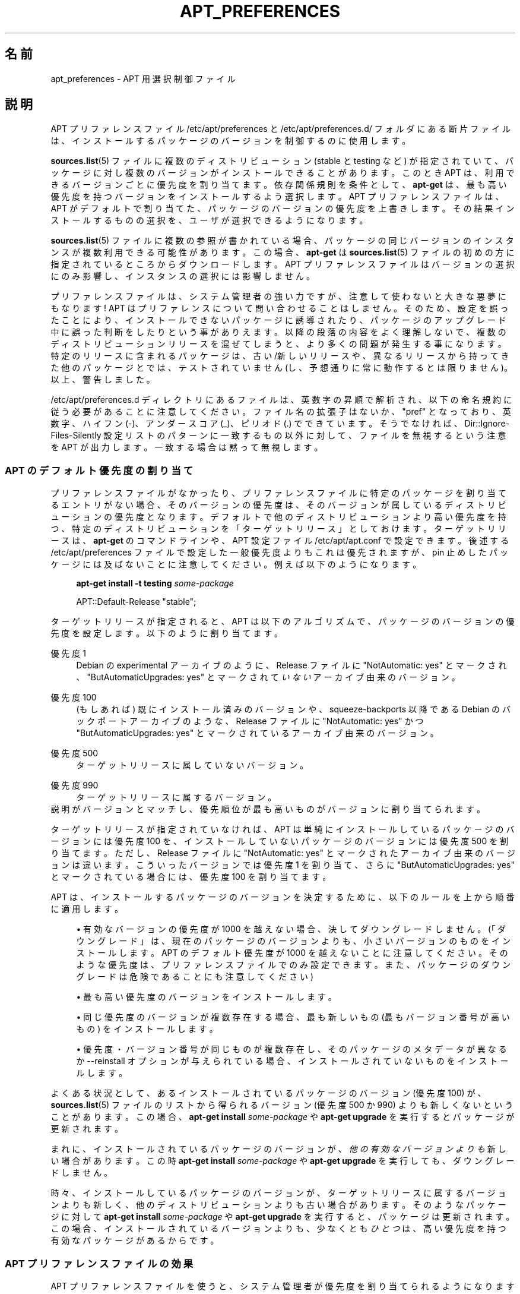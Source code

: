 '\" t
.\"     Title: apt_preferences
.\"    Author: [FAMILY Given]
.\" Generator: DocBook XSL Stylesheets v1.79.1 <http://docbook.sf.net/>
.\"      Date: 15\ \&8 月\ \&2015
.\"    Manual: APT
.\"    Source: APT 1.8.0~alpha3
.\"  Language: Japanese
.\"
.TH "APT_PREFERENCES" "5" "15\ \&8 月\ \&2015" "APT 1.8.0~alpha3" "APT"
.\" -----------------------------------------------------------------
.\" * Define some portability stuff
.\" -----------------------------------------------------------------
.\" ~~~~~~~~~~~~~~~~~~~~~~~~~~~~~~~~~~~~~~~~~~~~~~~~~~~~~~~~~~~~~~~~~
.\" http://bugs.debian.org/507673
.\" http://lists.gnu.org/archive/html/groff/2009-02/msg00013.html
.\" ~~~~~~~~~~~~~~~~~~~~~~~~~~~~~~~~~~~~~~~~~~~~~~~~~~~~~~~~~~~~~~~~~
.ie \n(.g .ds Aq \(aq
.el       .ds Aq '
.\" -----------------------------------------------------------------
.\" * set default formatting
.\" -----------------------------------------------------------------
.\" disable hyphenation
.nh
.\" disable justification (adjust text to left margin only)
.ad l
.\" -----------------------------------------------------------------
.\" * MAIN CONTENT STARTS HERE *
.\" -----------------------------------------------------------------
.SH "名前"
apt_preferences \- APT 用選択制御ファイル
.SH "説明"
.PP
APT プリファレンスファイル
/etc/apt/preferences
と
/etc/apt/preferences\&.d/
フォルダにある断片ファイルは、インストールするパッケージのバージョンを制御するのに使用します。
.PP
\fBsources.list\fR(5)
ファイルに複数のディストリビューション (stable
と
testing
など) が指定されていて、パッケージに対し複数のバージョンがインストールできることがあります。このとき APT は、利用できるバージョンごとに優先度を割り当てます。依存関係規則を条件として、\fBapt\-get\fR
は、最も高い優先度を持つバージョンをインストールするよう選択します。APT プリファレンスファイルは、APT がデフォルトで割り当てた、パッケージのバージョンの優先度を上書きします。その結果インストールするものの選択を、ユーザが選択できるようになります。
.PP
\fBsources.list\fR(5)
ファイルに複数の参照が書かれている場合、パッケージの同じバージョンのインスタンスが複数利用できる可能性があります。この場合、\fBapt\-get\fR
は
\fBsources.list\fR(5)
ファイルの初めの方に指定されているところからダウンロードします。APT プリファレンスファイルはバージョンの選択にのみ影響し、インスタンスの選択には影響しません。
.PP
プリファレンスファイルは、システム管理者の強い力ですが、注意して使わないと大きな悪夢にもなります! APT はプリファレンスについて問い合わせることはしません。そのため、設定を誤ったことにより、インストールできないパッケージに誘導されたり、パッケージのアップグレード中に誤った判断をしたりという事がありえます。以降の段落の内容をよく理解しないで、複数のディストリビューションリリースを混ぜてしまうと、より多くの問題が発生する事になります。特定のリリースに含まれるパッケージは、古い/新しいリリースや、異なるリリースから持ってきた他のパッケージとでは、テストされていません (し、予想通りに常に動作するとは限りません)。以上、警告しました。
.PP
/etc/apt/preferences\&.d
ディレクトリにあるファイルは、英数字の昇順で解析され、以下の命名規約に従う必要があることに注意してください。ファイル名の拡張子はないか、"pref" となっており、英数字、ハイフン (\-)、アンダースコア (_)、ピリオド (\&.) でできています。そうでなければ、Dir::Ignore\-Files\-Silently
設定リストのパターンに一致するもの以外に対して、ファイルを無視するという注意を APT が出力します。一致する場合は黙って無視します。
.SS "APT のデフォルト優先度の割り当て"
.PP
プリファレンスファイルがなかったり、プリファレンスファイルに特定のパッケージを割り当てるエントリがない場合、そのバージョンの優先度は、そのバージョンが属しているディストリビューションの優先度となります。デフォルトで他のディストリビューションより高い優先度を持つ、特定のディストリビューションを「ターゲットリリース」としておけます。ターゲットリリースは、\fBapt\-get\fR
のコマンドラインや、APT 設定ファイル
/etc/apt/apt\&.conf
で設定できます。後述する
/etc/apt/preferences
ファイルで設定した一般優先度よりもこれは優先されますが、pin 止めしたパッケージには及ばないことに注意してください。例えば以下のようになります。
.sp
.if n \{\
.RS 4
.\}
.nf
\fBapt\-get install \-t testing \fR\fB\fIsome\-package\fR\fR
.fi
.if n \{\
.RE
.\}
.sp

.sp
.if n \{\
.RS 4
.\}
.nf
APT::Default\-Release "stable";
.fi
.if n \{\
.RE
.\}
.PP
ターゲットリリースが指定されると、APT は以下のアルゴリズムで、パッケージのバージョンの優先度を設定します。以下のように割り当てます。
.PP
優先度 1
.RS 4
Debian の
experimental
アーカイブのように、Release
ファイルに "NotAutomatic: yes" とマークされ、"ButAutomaticUpgrades: yes" とマークされて\fIいない\fRアーカイブ由来のバージョン。
.RE
.PP
優先度 100
.RS 4
(もしあれば) 既にインストール済みのバージョンや、squeeze\-backports
以降である Debian のバックポートアーカイブのような、Release
ファイルに "NotAutomatic: yes" かつ "ButAutomaticUpgrades: yes" とマークされているアーカイブ由来のバージョン。
.RE
.PP
優先度 500
.RS 4
ターゲットリリースに属していないバージョン。
.RE
.PP
優先度 990
.RS 4
ターゲットリリースに属するバージョン。
.RE
説明がバージョンとマッチし、優先順位が最も高いものがバージョンに割り当てられます。
.PP
ターゲットリリースが指定されていなければ、APT は単純にインストールしているパッケージのバージョンには優先度 100 を、インストールしていないパッケージのバージョンには優先度 500 を割り当てます。ただし、Release
ファイルに "NotAutomatic: yes" とマークされたアーカイブ由来のバージョンは違います。こういったバージョンでは優先度 1 を割り当て、さらに "ButAutomaticUpgrades: yes" とマークされている場合には、優先度 100 を割り当てます。
.PP
APT は、インストールするパッケージのバージョンを決定するために、以下のルールを上から順番に適用します。
.sp
.RS 4
.ie n \{\
\h'-04'\(bu\h'+03'\c
.\}
.el \{\
.sp -1
.IP \(bu 2.3
.\}
有効なバージョンの優先度が 1000 を越えない場合、決してダウングレードしません。(「ダウングレード」は、現在のパッケージのバージョンよりも、小さいバージョンのものをインストールします。APT のデフォルト優先度が 1000 を越えないことに注意してください。そのような優先度は、プリファレンスファイルでのみ設定できます。また、パッケージのダウングレードは危険であることにも注意してください)
.RE
.sp
.RS 4
.ie n \{\
\h'-04'\(bu\h'+03'\c
.\}
.el \{\
.sp -1
.IP \(bu 2.3
.\}
最も高い優先度のバージョンをインストールします。
.RE
.sp
.RS 4
.ie n \{\
\h'-04'\(bu\h'+03'\c
.\}
.el \{\
.sp -1
.IP \(bu 2.3
.\}
同じ優先度のバージョンが複数存在する場合、最も新しいもの (最もバージョン番号が高いもの) をインストールします。
.RE
.sp
.RS 4
.ie n \{\
\h'-04'\(bu\h'+03'\c
.\}
.el \{\
.sp -1
.IP \(bu 2.3
.\}
優先度・バージョン番号が同じものが複数存在し、そのパッケージのメタデータが異なるか
\-\-reinstall
オプションが与えられている場合、インストールされていないものをインストールします。
.RE
.PP
よくある状況として、あるインストールされているパッケージのバージョン (優先度 100) が、\fBsources.list\fR(5)
ファイルのリストから得られるバージョン (優先度 500 か 990) よりも新しくないということがあります。この場合、\fBapt\-get install \fR\fB\fIsome\-package\fR\fR
や
\fBapt\-get upgrade\fR
を実行するとパッケージが更新されます。
.PP
まれに、インストールされているパッケージのバージョンが、\fI他の有効なバージョンよりも\fR新しい場合があります。この時
\fBapt\-get install \fR\fB\fIsome\-package\fR\fR
や
\fBapt\-get upgrade\fR
を実行しても、ダウングレードしません。
.PP
時々、インストールしているパッケージのバージョンが、ターゲットリリースに属するバージョンよりも新しく、他のディストリビューションよりも古い場合があります。そのようなパッケージに対して
\fBapt\-get install \fR\fB\fIsome\-package\fR\fR
や
\fBapt\-get upgrade\fR
を実行すると、パッケージは更新されます。この場合、インストールされているバージョンよりも、少なくとも\fIひとつ\fRは、高い優先度を持つ有効なパッケージがあるからです。
.SS "APT プリファレンスファイルの効果"
.PP
APT プリファレンスファイルを使うと、システム管理者が優先度を割り当てられるようになります。ファイルは、空白行で区切られた、複数行からなるレコードで構成されています。レコードは特定形式か、汎用形式のどちらかの形式をとります。
.sp
.RS 4
.ie n \{\
\h'-04'\(bu\h'+03'\c
.\}
.el \{\
.sp -1
.IP \(bu 2.3
.\}
特定形式は、優先度 ("Pin\-Priority") を、指定したバージョンやバージョン範囲の、指定したパッケージについて割り当てます。例えば以下のレコードは、バージョン番号が "5\&.20" で始まる
perl
パッケージを、高い優先度に設定します。空白で区切り、複数のパッケージを指定できます。
.sp
.if n \{\
.RS 4
.\}
.nf
Package: perl
Pin: version 5\&.20*
Pin\-Priority: 1001
.fi
.if n \{\
.RE
.\}
.RE
.sp
.RS 4
.ie n \{\
\h'-04'\(bu\h'+03'\c
.\}
.el \{\
.sp -1
.IP \(bu 2.3
.\}
汎用形式は、与えられたディストリビューションにある、すべてのパッケージ (Release
ファイルに列挙したパッケージ) の優先度や、FQDNで指定した、特定のインターネットサイトから取得するパッケージの優先度を割り当てます。
.sp
APT プリファレンスファイルに書かれている汎用形式のエントリは、パッケージのグループについてのみ適用されます。例えば以下のレコードは、ローカルサイトにある全パッケージについて、高い優先度を割り当てます。
.sp
.if n \{\
.RS 4
.\}
.nf
Package: *
Pin: origin ""
Pin\-Priority: 999
.fi
.if n \{\
.RE
.\}
.sp
注意: ここで使われるキーワードは、ホスト名にマッチするのに使われる "origin" です。以下のレコードは、ホスト名が "ftp\&.de\&.debian\&.org" で識別されるサーバ由来のすべてのバージョンに、高い優先度を割り当てます。
.sp
.if n \{\
.RS 4
.\}
.nf
Package: *
Pin: origin "ftp\&.de\&.debian\&.org"
Pin\-Priority: 999
.fi
.if n \{\
.RE
.\}
.sp
Release
ファイルに指定されたような、ディストリビューションの Origin と
\fI混同しない\fRようにしてください。Release
ファイルにある "Origin:" タグは、インターネットアドレスではなく、"Debian" や "Ximian" といった作者やベンダ名です。
.sp
以下のレコードは、アーカイブ名が "unstable" となっているディストリビューションに属するパッケージを、すべて低い優先度に割り当てます。
.sp
.if n \{\
.RS 4
.\}
.nf
Package: *
Pin: release a=unstable
Pin\-Priority: 50
.fi
.if n \{\
.RE
.\}
.sp
以下のレコードは、コード名が "buster" となっているディストリビューションに属するパッケージのバージョンを、高い優先度に割り当てます。
.sp
.if n \{\
.RS 4
.\}
.nf
Package: *
Pin: release n=buster
Pin\-Priority: 900
.fi
.if n \{\
.RE
.\}
.sp
以下のレコードは、アーカイブ名が "stable" で、リリースバージョン番号が "9" となっているリリースに属するパッケージを、すべて高い優先度に割り当てます。
.sp
.if n \{\
.RS 4
.\}
.nf
Package: *
Pin: release a=stable, v=9
Pin\-Priority: 500
.fi
.if n \{\
.RE
.\}
.RE
.sp
コンマ演算子の効果は "and" 論理に似ています: ピンが一致するようにすべての条件がピンが一致しなければなりません。一つの例外があります: 条件のいずれかの型では (例えば、二つの "a" 条件)、ただ最後の条件のみがチェックされます。
.SS "正規表現と glob(7) 構文"
.PP
APT は
\fBglob\fR(7)
表現と、スラッシュで囲んだ正規表現による pin もサポートしています。例えば以下の例は、gnome で始まる (\fBglob\fR(7)
風表現) か kde を含む (スラッシュで囲んだ POSIX の拡張正規表現) 名前の、experimental 由来のすべてのパッケージに、優先度500を割り当てます。
.sp
.if n \{\
.RS 4
.\}
.nf
Package: gnome* /kde/
Pin: release a=experimental
Pin\-Priority: 500
.fi
.if n \{\
.RE
.\}
.PP
この表現の規則は、文字が現れうる場所なら、どこでも発生しうるという事です。したがって、以下の pin は、xenial で始まるリリース由来の、すべてのパッケージに、優先度 990 を割り当てます。
.sp
.if n \{\
.RS 4
.\}
.nf
Package: *
Pin: release n=xenial*
Pin\-Priority: 990
.fi
.if n \{\
.RE
.\}
.PP
Package
フィールドも正規表現が現れる場合、正規表現を、マッチするすべてのパッケージ名のリストに置き換えたものとして、動作します。これは将来変更されるかどうか、まだ決定していません。そのため、まずはじめにワイルドカード pin を、常に記述するようにしてください。その後に続く pin で上書きされます。Package フィールドの "*" パターンは、\fBglob\fR(7)
表現自体とは見なされません。
.SS "APT が優先度に割り込む方法"
.PP
APT プリファレンスファイルで割り当てた優先度 (P) は、正負の整数でなくてはなりません。これは (おおざっぱにいうと) 以下のように解釈されます。
.PP
P >= 1000
.RS 4
パッケージがダウングレードしても、このバージョンのパッケージをインストール
.RE
.PP
990 <= P < 1000
.RS 4
インストールされているバージョンの方が新しいのでなければ、ターゲットリリースに含まれなくても、このバージョンのパッケージをインストール
.RE
.PP
500 <= P < 990
.RS 4
ターゲットリリースに属するバージョンがあったり、インストールされているバージョンの方が新しいのでなければ、このバージョンのパッケージをインストール
.RE
.PP
100 <= P < 500
.RS 4
他のディストリビューションに属するバージョンがあったり、インストールされているバージョンの方が新しいのでなければ、このバージョンのパッケージをインストール
.RE
.PP
0 < P < 100
.RS 4
このパッケージがインストールされていない場合、このバージョンのパッケージをインストール
.RE
.PP
P < 0
.RS 4
このバージョンのインストール禁止
.RE
.PP
P = 0
.RS 4
は動作が未定義です、使用しないでください。
.RE
.PP
利用可能なパッケージバージョンに一致する最初の特定形式のレコードが、パッケージバージョンの優先度を決定します。それに失敗すると、パッケージバージョンの優先度は、バージョンに一致する汎用形式のレコードで定義されたすべての優先度の最大値として定義されます。
.PP
例えば、APT プリファレンスファイルの上の方に、以下のレコードが書かれていると仮定してください。
.sp
.if n \{\
.RS 4
.\}
.nf
Package: perl
Pin: version 5\&.20*
Pin\-Priority: 1001

Package: *
Pin: origin ""
Pin\-Priority: 999

Package: *
Pin: release unstable
Pin\-Priority: 50
.fi
.if n \{\
.RE
.\}
.PP
すると、以下のように動作します。
.sp
.RS 4
.ie n \{\
\h'-04'\(bu\h'+03'\c
.\}
.el \{\
.sp -1
.IP \(bu 2.3
.\}
バージョン番号が "5\&.20" で始まっていれば、perl
の最新の利用可能パッケージがインストールされます。バージョン 5\&.20* が利用可能で、バージョン 5\&.24* がインストールされている場合、perl
はダウングレードされます。
.RE
.sp
.RS 4
.ie n \{\
\h'-04'\(bu\h'+03'\c
.\}
.el \{\
.sp -1
.IP \(bu 2.3
.\}
ローカルシステムで有効な、perl
以外のどんなパッケージでも、他のバージョンより (たとえターゲットリリースに属していても) 優先度が高くなります。
.RE
.sp
.RS 4
.ie n \{\
\h'-04'\(bu\h'+03'\c
.\}
.el \{\
.sp -1
.IP \(bu 2.3
.\}
ローカルシステムにはなくても
\fBsources.list\fR(5)
に列挙されたサイトにあるバージョンで、unstable
ディストリビューションに属しているパッケージは、インストールするよう選択され、既にインストールされているバージョンがない場合にのみインストールされます。
.RE
.sp
.SS "パッケージのバージョンとディストリビューションプロパティの決定"
.PP
\fBsources.list\fR(5)
ファイルに列挙した場所では、その場所で利用できるパッケージを記述した、Packages
ファイルや
Release
ファイルを提供します。
.PP
Packages
ファイルは通常
\&.\&.\&./dists/\fIdist\-name\fR/\fIcomponent\fR/\fIarch\fR
ディレクトリにあります。例えば、\&.\&.\&./dists/stable/main/binary\-i386/Packages
です。これは、ディレクトリにある利用可能パッケージごとに、複数行のレコードからできています。APT 優先度の設定は、レコードごとに以下の 2 行だけです。
.PP
Package: 行
.RS 4
パッケージ名
.RE
.PP
Version: 行
.RS 4
その名前のパッケージのバージョン番号
.RE
.PP
Release
ファイルは、通常
\&.\&.\&./dists/\fIdist\-name\fR
ディレクトリにあります。例えば、\&.\&.\&./dists/stable/Release
や
\&.\&.\&./dists/stretch/Release
です。これは、このディレクトリ以下にある\fI全\fRパッケージに適用する、複数行のレコード 1 つから成っています。Packages
ファイルと違い
Release
ファイルは、以下のようにほとんどの行が APT 優先度の設定に関連します。
.PP
Archive: 行や Suite: 行
.RS 4
このディレクトリツリーに属する全パッケージのアーカイブ名です。例えば、"Archive: stable" や "Suite: stable" という行は、Release
ファイルの親ディレクトリツリー以下にある全パッケージが、stable
アーカイブだと指定します。APT プリファレンスファイルでこの値を指定するには、以下の行が必要になります。
.sp
.if n \{\
.RS 4
.\}
.nf
Pin: release a=stable
.fi
.if n \{\
.RE
.\}
.RE
.PP
Codename: 行
.RS 4
このディレクトリツリーに属する全パッケージのコード名です。たとえば、"Codename: buster" という行は、Release
ファイルの親ディレクトリツリー以下にある全パッケージが、buster
と名前のついたバージョンであると指定します。APT プリファレンスファイルでこの値を指定するには、以下の行が必要になります。
.sp
.if n \{\
.RS 4
.\}
.nf
Pin: release n=buster
.fi
.if n \{\
.RE
.\}
.RE
.PP
Version: 行
.RS 4
リリースバージョン名です。例えば、このツリーのパッケージが、Debian リリースバージョン 9 に属するとします。通常
testing
ディストリビューションや
unstable
ディストリビューションには、まだリリースされていないので、バージョン番号が付きません。APT プリファレンスファイルでこれを指定するには、以下の行のいずれかが必要になります。
.sp
.if n \{\
.RS 4
.\}
.nf
Pin: release v=9
Pin: release a=stable, v=9
Pin: release 9
.fi
.if n \{\
.RE
.\}
.RE
.PP
Component: 行
.RS 4
Release
ファイルの、ディレクトリツリーにあるパッケージのライセンスコンポーネント名です。例えば、"Component: main" という行は、このディレクトリ以下の全ファイルが、main
コンポーネント (Debian フリーソフトウェアガイドラインの元でライセンスされている) であることを表します。APT プリファレンスファイルでこのコンポーネントを指定するには、以下の行が必要になります。
.sp
.if n \{\
.RS 4
.\}
.nf
Pin: release c=main
.fi
.if n \{\
.RE
.\}
.RE
.PP
Origin: 行
.RS 4
Release
ファイルのディレクトリツリーにあるパッケージの提供者名です。ほとんど共通で
Debian
です。APT プリファレンスファイルでこの提供者を指定するには、以下の行が必要になります。
.sp
.if n \{\
.RS 4
.\}
.nf
Pin: release o=Debian
.fi
.if n \{\
.RE
.\}
.RE
.PP
Label: 行
.RS 4
Release
ファイルのディレクトリツリーにあるパッケージのラベル名です。ほとんど共通で
Debian
です。APT プリファレンスファイルでこのラベルを指定するには、以下の行が必要になります。
.sp
.if n \{\
.RS 4
.\}
.nf
Pin: release l=Debian
.fi
.if n \{\
.RE
.\}
.RE
.PP
\fBsources.list\fR(5)
ファイルに列挙された場所から取得した
Packages
ファイルや
Release
ファイルはすべて、/var/lib/apt/lists
ディレクトリや、apt\&.conf
ファイルの
Dir::State::Lists
変数で指定した場所に取得されます。例えば、debian\&.lcs\&.mit\&.edu_debian_dists_unstable_contrib_binary\-i386_Release
ファイルは、debian\&.lcs\&.mit\&.edu
から取得した、unstable
ディストリビューションで、contrib
コンポーネントな、binary\-i386
アーキテクチャ用の
Release
ファイルを含んでいます。
.SS "APT プリファレンスレコードのオプション行"
.PP
APT プリファレンスファイルのレコードごとに、任意で
Explanation:
で始まる行を持てます。これは、コメント用の場所を確保します。
.SH "サンプル"
.SS "安定版の追跡"
.PP
以下の APT プリファレンスファイルは、stable
ディストリビューションに属する全てのパッケージのバージョンに、デフォルト (500) より高い優先度を割り当て、他の
Debian
ディストリビューションのパッケージのバージョンには、低くてインストールできないような優先度を割り当てます。
.sp
.if n \{\
.RS 4
.\}
.nf
Explanation: Uninstall or do not install any Debian\-originated
Explanation: package versions other than those in the stable distro
Package: *
Pin: release a=stable
Pin\-Priority: 900

Package: *
Pin: release o=Debian
Pin\-Priority: \-10
.fi
.if n \{\
.RE
.\}
.PP
適切な
\fBsources.list\fR(5)
ファイルと上記のプリファレンスファイルにより、以下のコマンドのいずれかで最新の
stable
バージョンにアップグレードできます。
.sp
.if n \{\
.RS 4
.\}
.nf
apt\-get install \fIpackage\-name\fR
apt\-get upgrade
apt\-get dist\-upgrade
.fi
.if n \{\
.RE
.\}
.PP
以下のコマンドで、指定したパッケージを
testing
ディストリビューションの最新バージョンにアップグレードします。このパッケージは、再度このコマンドを発行しないとアップグレードされません。
.sp
.if n \{\
.RS 4
.\}
.nf
apt\-get install \fIpackage\fR/testing
.fi
.if n \{\
.RE
.\}
.sp
.SS "テスト版や不安定版の追跡"
.PP
以下の APT プリファレンスファイルは、testing
ディストリビューションのパッケージのバージョンに高い優先度を割り当て、unstable
ディストリビューションのパッケージのバージョンには低い優先度を割り当てます。また他の
Debian
ディストリビューションのパッケージのバージョンには、低くてインストールできないような優先度を割り当てます。
.sp
.if n \{\
.RS 4
.\}
.nf
Package: *
Pin: release a=testing
Pin\-Priority: 900

Package: *
Pin: release a=unstable
Pin\-Priority: 800

Package: *
Pin: release o=Debian
Pin\-Priority: \-10
.fi
.if n \{\
.RE
.\}
.PP
適切な
\fBsources.list\fR(5)
ファイルと上記のプリファレンスファイルにより、以下のコマンドのいずれかで最新の
testing
バージョンにアップグレードできます。
.sp
.if n \{\
.RS 4
.\}
.nf
apt\-get install \fIpackage\-name\fR
apt\-get upgrade
apt\-get dist\-upgrade
.fi
.if n \{\
.RE
.\}
.PP
以下のコマンドで、指定したパッケージを
unstable
ディストリビューションの最新バージョンにアップグレードします。それ以降、\fBapt\-get upgrade\fR
は
testing
バージョンのパッケージが更新されていれば
testing
の最新版に、unstable
バージョンのパッケージが更新されていれば
unstable
の最新版にアップグレードします。
.sp
.if n \{\
.RS 4
.\}
.nf
apt\-get install \fIpackage\fR/unstable
.fi
.if n \{\
.RE
.\}
.sp
.SS "コード名リリースの進化の追跡"
.PP
以下の APT プリファレンスファイルは、指定したコード名のディストリビューションに属する全てのパッケージのバージョンに、デフォルト (500) より高い優先度を割り当て、他の
Debian
ディストリビューション、コード名、アーカイブのパッケージのバージョンには、低くてインストールできないような優先度を割り当てます。この APT プリファレンスファイルにより、APT は
testing
アーカイブから、stable
や最新の
oldstable
へ移行できます。コード名の変更に関係なく
testing
を追跡したい場合は、上記の設定例を使用するべきです。
.sp
.if n \{\
.RS 4
.\}
.nf
Explanation: Uninstall or do not install any Debian\-originated package versions
Explanation: other than those in the distribution codenamed with buster or sid
Package: *
Pin: release n=buster
Pin\-Priority: 900

Explanation: Debian unstable is always codenamed with sid
Package: *
Pin: release n=sid
Pin\-Priority: 800

Package: *
Pin: release o=Debian
Pin\-Priority: \-10
.fi
.if n \{\
.RE
.\}
.PP
適切な
\fBsources.list\fR(5)
ファイルと上記のプリファレンスファイルにより、以下のコマンドのいずれかで、リリースコード名が
buster
である最新バージョンにアップグレードできます。
.sp
.if n \{\
.RS 4
.\}
.nf
apt\-get install \fIpackage\-name\fR
apt\-get upgrade
apt\-get dist\-upgrade
.fi
.if n \{\
.RE
.\}
.PP
以下のコマンドで、指定したパッケージを
sid
ディストリビューションの最新バージョンにアップグレードします。それ以降、\fBapt\-get upgrade\fR
は
buster
バージョンのパッケージが更新されていれば
buster
の最新版に、sid
バージョンのパッケージが更新されていれば
sidの最新版にアップグレードします。
.sp
.if n \{\
.RS 4
.\}
.nf
apt\-get install \fIpackage\fR/sid
.fi
.if n \{\
.RE
.\}
.sp
.SH "ファイル"
.PP
/etc/apt/preferences
.RS 4
バージョンプリファレンスファイル。 ここに "pin"の設定を行います。 つまり、別々の取得元や異なるディストリビューションのバージョンの、 どこからパッケージを取得するかを設定します。 設定項目:
Dir::Etc::Preferences
.RE
.PP
/etc/apt/preferences\&.d/
.RS 4
バージョンプリファレンスファイル断片。 設定項目:
Dir::Etc::PreferencesParts
.RE
.SH "関連項目"
.PP
\fBapt-get\fR(8)
\fBapt-cache\fR(8)
\fBapt.conf\fR(5)
\fBsources.list\fR(5)
.SH "バグ"
.PP
\m[blue]\fBAPT バグページ\fR\m[]\&\s-2\u[1]\d\s+2
をご覧ください。 APT のバグを報告する場合は、
/usr/share/doc/debian/bug\-reporting\&.txt
や
\fBreportbug\fR(1)
コマンドをご覧ください。
.SH "翻訳"
.PP
倉澤 望
<nabetaro@debian\&.or\&.jp>
(2003\-2006,2009\-2012), Takuma Yamada
<tyamada@takumayamada\&.com>
(2016), Debian JP Documentation ML
<debian\-doc@debian\&.or\&.jp>
.PP
この翻訳文書には未訳部分が含まれている可能性があることに 注意してください。 翻訳がオリジナルに追従できていない場合、 内容を失わないようにこのようにしています。
.SH "著者"
.PP
\fB[FAMILY Given]\fR
.RS 4
.RE
.SH "注記"
.IP " 1." 4
APT バグページ
.RS 4
\%http://bugs.debian.org/src:apt
.RE
